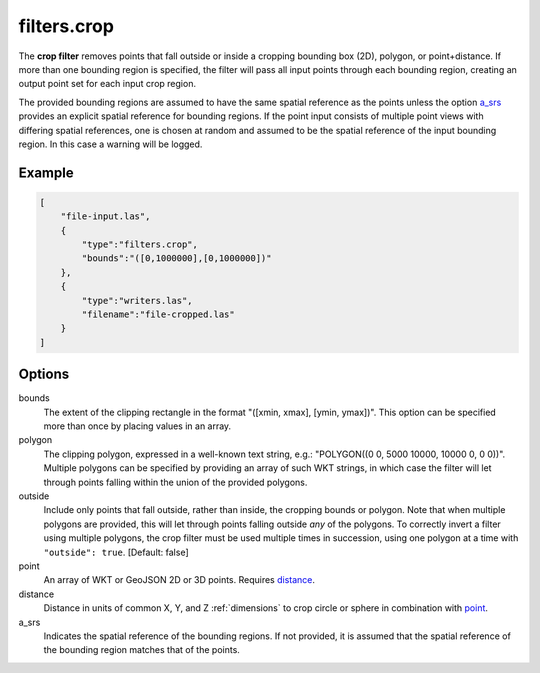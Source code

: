 .. _filters.crop:

filters.crop
============

The **crop filter** removes points that fall outside or inside a
cropping bounding
box (2D), polygon, or point+distance.  If more than one bounding region is
specified, the filter will pass all input points through each bounding region,
creating an output point set for each input crop region.

.. embed::

.. streamable::

The provided bounding regions are assumed to have the same spatial reference
as the points unless the option a_srs_ provides an explicit spatial reference
for bounding regions.
If the point input consists of multiple point views with differing
spatial references, one is chosen at random and assumed to be the
spatial reference of the input bounding region.  In this case a warning will
be logged.


Example
-------

.. code-block:: json

  [
      "file-input.las",
      {
          "type":"filters.crop",
          "bounds":"([0,1000000],[0,1000000])"
      },
      {
          "type":"writers.las",
          "filename":"file-cropped.las"
      }
  ]

Options
-------

bounds
  The extent of the clipping rectangle in the format
  "([xmin, xmax], [ymin, ymax])".  This option can be specified more than
  once by placing values in an array.

polygon
  The clipping polygon, expressed in a well-known text string,
  e.g.: "POLYGON((0 0, 5000 10000, 10000 0, 0 0))".  Multiple polygons can be
  specified by providing an array of such WKT strings, in which case the
  filter will let through points falling within the union of the provided
  polygons.

outside
  Include only points that fall outside, rather than inside, the cropping
  bounds or polygon.  Note that when multiple polygons are provided, this will
  let through points falling outside *any* of the polygons.  To correctly
  invert a filter using multiple polygons, the crop filter must be used
  multiple times in succession, using one polygon at a time with
  ``"outside": true``. [Default: false]

_`point`
  An array of WKT or GeoJSON 2D or 3D points. Requires distance_.

_`distance`
  Distance in units of common X, Y, and Z :ref:`dimensions` to crop circle
  or sphere in combination with point_.

_`a_srs`
  Indicates the spatial reference of the bounding regions.  If not provided,
  it is assumed that the spatial reference of the bounding region matches
  that of the points.

